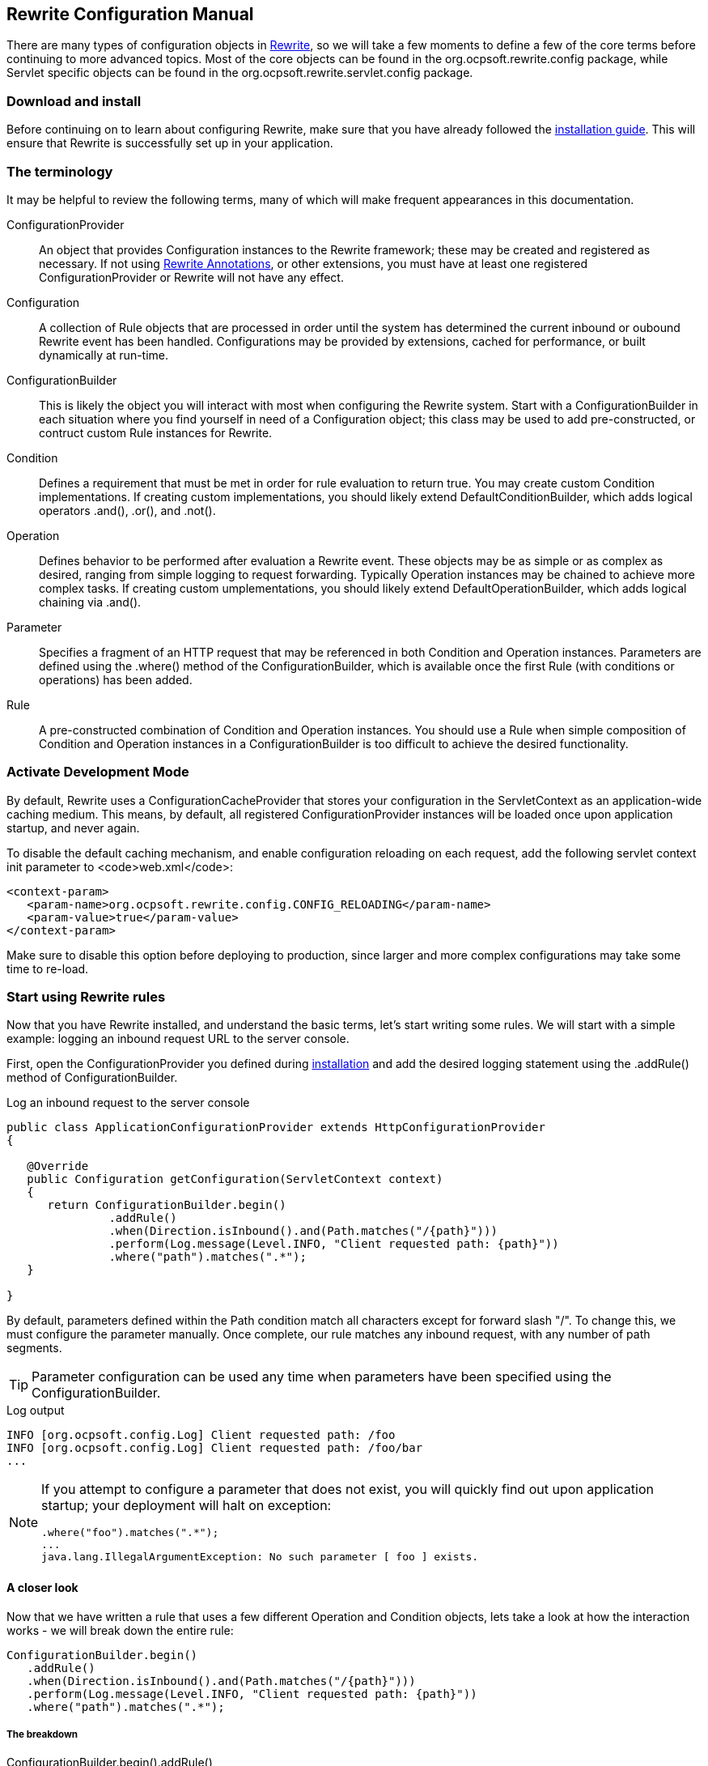 == Rewrite Configuration Manual

There are many types of configuration objects in link:../[Rewrite], so we will take a few moments to define a few of the core terms before continuing to more advanced topics. Most of the core objects can be found in the +org.ocpsoft.rewrite.config+ package, while Servlet specific objects can be found in the +org.ocpsoft.rewrite.servlet.config+ package.

=== Download and install

Before continuing on to learn about configuring Rewrite, make sure that you have already followed the link:./install[installation guide]. This will ensure that Rewrite is successfully set up in your application.

=== The terminology

It may be helpful to review the following terms, many of which will make frequent appearances in this documentation.

ConfigurationProvider:: An object that provides +Configuration+ instances to the Rewrite framework; these may be created and registered as necessary. If not using link:./annotations/index[Rewrite Annotations], or other extensions, you must have at least one registered +ConfigurationProvider+ or Rewrite will not have any effect.

Configuration:: A collection of +Rule+ objects that are processed in order until the system has determined the current inbound or oubound Rewrite event has been handled. Configurations may be provided by extensions, cached for performance, or built dynamically at run-time.

ConfigurationBuilder:: This is likely the object you will interact with most when configuring the Rewrite system. Start with a +ConfigurationBuilder+ in each situation where you find yourself in need of a +Configuration+ object; this class may be used to add pre-constructed, or contruct custom +Rule+ instances for Rewrite.

Condition:: Defines a requirement that must be met in order for rule evaluation to return true. You may create custom +Condition+ implementations. If creating custom implementations, you should likely extend +DefaultConditionBuilder+, which  adds logical operators +.and()+, +.or()+, and +.not()+.

Operation:: Defines behavior to be performed after evaluation a +Rewrite+ event. These objects may be as simple or as complex as desired, ranging from simple logging to request forwarding. Typically +Operation+ instances may be chained to achieve more complex tasks. If creating custom umplementations, you should likely extend +DefaultOperationBuilder+, which adds logical chaining via +.and()+.

Parameter:: Specifies a fragment of an HTTP request that may be referenced in both +Condition+ and +Operation+ instances. Parameters are defined using the +.where()+ method of the +ConfigurationBuilder+, which is available once the first +Rule+ (with conditions or operations) has been added.

Rule:: A pre-constructed combination of +Condition+ and +Operation+ instances. You should use a +Rule+ when simple composition of +Condition+ and +Operation+ instances in a +ConfigurationBuilder+ is too difficult to achieve the desired functionality.

=== Activate Development Mode
By default, Rewrite uses a +ConfigurationCacheProvider+ that stores your configuration in the +ServletContext+ as an application-wide caching medium. This means, by default, all registered +ConfigurationProvider+ instances will be loaded once upon application startup, and never again.

To disable the default caching mechanism, and enable configuration reloading on each request, add the following servlet context init parameter to <code>web.xml</code>:

[source,xml]
----
<context-param>
   <param-name>org.ocpsoft.rewrite.config.CONFIG_RELOADING</param-name>
   <param-value>true</param-value>
</context-param>
----
Make sure to disable this option before deploying to production, since larger and more complex configurations may take some time to re-load.

=== Start using Rewrite rules

Now that you have Rewrite installed, and understand the basic terms, let's start writing some rules. We will start with a simple example: logging an inbound request URL to the server console.

First, open the +ConfigurationProvider+ you defined during link:install[installation] and add the desired logging statement using the +.addRule()+ method of +ConfigurationBuilder+.

[source,java]
.Log an inbound request to the server console
----
public class ApplicationConfigurationProvider extends HttpConfigurationProvider
{

   @Override
   public Configuration getConfiguration(ServletContext context)
   {
      return ConfigurationBuilder.begin()
               .addRule()
               .when(Direction.isInbound().and(Path.matches("/{path}")))
               .perform(Log.message(Level.INFO, "Client requested path: {path}"))
               .where("path").matches(".*");
   }

}
----

By default, parameters defined within the +Path+ condition match all characters except for forward slash "+/+". To change this, we must configure the parameter manually. Once complete, our rule matches any inbound request, with any number of path segments.

TIP: Parameter configuration can be used any time when parameters have been specified using the +ConfigurationBuilder+.

[source,console]
.Log output
----
INFO [org.ocpsoft.config.Log] Client requested path: /foo
INFO [org.ocpsoft.config.Log] Client requested path: /foo/bar
...
----

[NOTE] 
====
If you attempt to configure a parameter that does not exist, you will quickly find out upon application startup; your deployment will halt on exception:

[source,console]
----
.where("foo").matches(".*");
...
java.lang.IllegalArgumentException: No such parameter [ foo ] exists.
----
====

==== A closer look

Now that we have written a rule that uses a few different +Operation+ and +Condition+ objects, lets take a look at how the interaction works - we will break down the entire rule:

[source,java]
----
ConfigurationBuilder.begin()
   .addRule()
   .when(Direction.isInbound().and(Path.matches("/{path}")))
   .perform(Log.message(Level.INFO, "Client requested path: {path}"))
   .where("path").matches(".*");
----

===== The breakdown
+ConfigurationBuilder.begin().addRule()+:: Begins a new fluent +Configuration+ object and adds a fluent +Rule+

`.when(Direction.isInbound().and(Path.matches("/{path}")))`:: Specifies that the rule should match only on inbound requests, and only when the request path matches the pattern `/[^/]+`, which is specified by our use of the parameter `{path}`

`.perform(Log.message(Level.INFO, "Client requested path: {path}"))`:: Specify the +Operation+ to be performed when all conditions are met. Operations may be chained using the +.and()+ method available on most operation instances.

`.otherwise(Log.message(Level.INFO, "Path did not match."))`:: Specify the +Operation+ to be performed when conditions are NOT met. Operations may be chained using the +.and()+ method available on most operation instances.

`.where("path").matches(".*")`:: Configures the +Parameter+ named "+path+", and specifies that it must match the link:http://ocpsoft.org/opensource/guide-to-regular-expressions-in-java-part-1/[regular expression] pattern "+.*+"

==== Add another operation

Now say we wish to forward each inbound request to a Servlet or JSP that will handle the request and render a response for the client. We can achieve this by adding the +Forward+ operation to the set of operations to be performed when all rule conditions have been met. Forwards are purely internal operations, and the client browser URL will not be updated.

[source,java]
----
ConfigurationBuilder.begin()
   .addRule()
   .when(Direction.isInbound().and(Path.matches("/{path}")))
   .perform(Log.message(Level.INFO, "Client requested path: {path}")
              .and(Forward.to("/Servlet?path={path}")))
   .where("path").matches(".*");
----

Notice that we have specified a new Operation: +Forward.to("/Servlet?path={path}")+; this will again re-use the "+path+" parameter. The example below demonstrates how an inbound request will be forwarded to an inbound resource.

TIP: Operations are performed in the order in which they are added to the rule, so make sure that breaking operations such as +Forward+, +Redirect+, +Substitute+, and +Lifecycle+ are added last, or your +Operation+ may not be performed.


